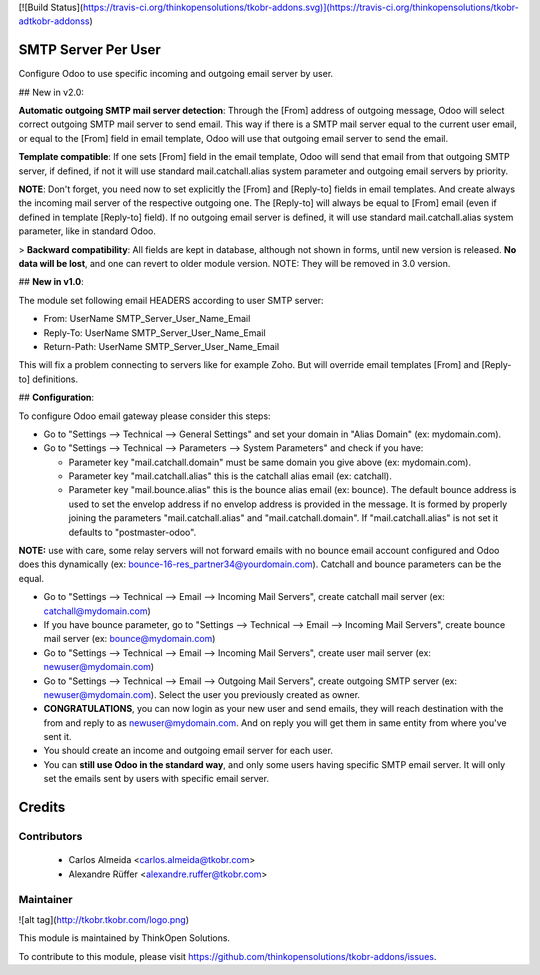 [![Build Status](https://travis-ci.org/thinkopensolutions/tkobr-addons.svg)](https://travis-ci.org/thinkopensolutions/tkobr-adtkobr-addonss)

SMTP Server Per User
====================
Configure Odoo to use specific incoming and outgoing email server by user.

## New in v2.0:

**Automatic outgoing SMTP mail server detection**: Through the [From] address of outgoing message, Odoo will select correct outgoing SMTP mail server to send email. This way if there is a SMTP mail server equal to the current user email, or equal to the [From] field in email template, Odoo will use that outgoing email server to send the email.

**Template compatible**: If one sets [From] field in the email template, Odoo will send that email from that outgoing SMTP server, if defined, if not it will use standard mail.catchall.alias system parameter and outgoing email servers by priority.

**NOTE**: Don't forget, you need now to set explicitly the [From] and [Reply-to] fields in email templates. And create always the incoming mail server of the respective outgoing one. The [Reply-to] will always be equal to [From] email (even if defined in template [Reply-to] field). If no outgoing email server is defined, it will use standard mail.catchall.alias system parameter, like in standard Odoo.

> **Backward compatibility**: All fields are kept in database, although not shown in forms, until new version is released. **No data will be lost**, and one can revert to older module version. NOTE: They will be removed in 3.0 version.

## **New in v1.0**:

The module set following email HEADERS according to user SMTP server:

- From: UserName SMTP_Server_User_Name_Email
- Reply-To: UserName SMTP_Server_User_Name_Email
- Return-Path: UserName SMTP_Server_User_Name_Email

This will fix a problem connecting to servers like for example Zoho. But will override email templates [From] and [Reply-to] definitions.

## **Configuration**:

To configure Odoo email gateway please consider this steps:

- Go to "Settings --> Technical --> General Settings" and set your domain in "Alias Domain" (ex: mydomain.com).
- Go to "Settings --> Technical --> Parameters --> System Parameters" and check if you have:

  - Parameter key "mail.catchall.domain" must be same domain you give above (ex: mydomain.com).
  - Parameter key "mail.catchall.alias" this is the catchall alias email (ex: catchall).
  - Parameter key "mail.bounce.alias" this is the bounce alias email (ex: bounce). The default bounce address is used to set the envelop address if no envelop address is provided in the message. It is formed by properly joining the parameters "mail.catchall.alias" and "mail.catchall.domain". If "mail.catchall.alias" is not set it defaults to "postmaster-odoo".

**NOTE:** use with care, some relay servers will not forward emails with no bounce email account configured and Odoo does this dynamically (ex: bounce-16-res_partner34@yourdomain.com). Catchall and bounce parameters can be the equal.

- Go to "Settings --> Technical --> Email --> Incoming Mail Servers", create catchall mail server (ex: catchall@mydomain.com)
- If you have bounce parameter, go to "Settings --> Technical --> Email --> Incoming Mail Servers", create bounce mail server (ex: bounce@mydomain.com)
- Go to "Settings --> Technical --> Email --> Incoming Mail Servers", create user mail server (ex: newuser@mydomain.com)
- Go to "Settings --> Technical --> Email --> Outgoing Mail Servers", create outgoing SMTP server (ex: newuser@mydomain.com). Select the user you previously created as owner.
- **CONGRATULATIONS**, you can now login as your new user and send emails, they will reach destination with the from and reply to as newuser@mydomain.com. And on reply you will get them in same entity from where you've sent it.
- You should create an income and outgoing email server for each user.
- You can **still use Odoo in the standard way**, and only some users having specific SMTP email server. It will only set the emails sent by users with specific email server.

Credits
=======

Contributors
------------

 * Carlos Almeida <carlos.almeida@tkobr.com>
 * Alexandre Rüffer <alexandre.ruffer@tkobr.com>

Maintainer
----------

![alt tag](http://tkobr.tkobr.com/logo.png)

This module is maintained by ThinkOpen Solutions.

To contribute to this module, please visit https://github.com/thinkopensolutions/tkobr-addons/issues.